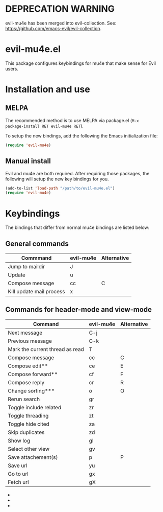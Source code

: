 * DEPRECATION WARNING 
evil-mu4e has been merged into evil-collection. See: https://github.com/emacs-evil/evil-collection.

* evil-mu4e.el
This package configures keybindings for mu4e that make sense for Evil users.

* Installation and use
** MELPA

The recommended method is to use MELPA via package.el (~M-x
package-install RET evil-mu4e RET~).

To setup the new bindings, add the following the Emacs initialization file:

#+BEGIN_SRC emacs-lisp
(require 'evil-mu4e)
#+END_SRC

** Manual install

Evil and mu4e are both required.  After requiring those packages, the following
will setup the new key bindings for you.

#+BEGIN_SRC emacs-lisp
(add-to-list 'load-path "/path/to/evil-mu4e.el")
(require 'evil-mu4e)
#+END_SRC

* Keybindings

The bindings that differ from normal mu4e bindings are listed below:
** General commands
| Commmand                 | evil-mu4e | Alternative |
|--------------------------+-----------+-------------|
| Jump to maildir          | J         |             |
| Update                   | u         |             |
| Compose message          | cc        | C           |
| Kill update mail process | x         |             |

** Commands for header-mode and view-mode
| Command                         | evil-mu4e | Alternative |
|---------------------------------+-----------+-------------|
| Next message                    | C-j       |             |
| Previous message                | C-k       |             |
| Mark the current thread as read | T         |             |
| Compose message                 | cc        | C           |
| Compose edit**                  | ce        | E           |
| Compose forward**               | cf        | F           |
| Compose reply                   | cr        | R           |
| Change sorting***               | o         | O           |
| Rerun search                    | gr        |             |
| Toggle include related          | zr        |             |
| Toggle threading                | zt        |             |
| Toggle hide cited               | za        |             |
| Skip duplicates                 | zd        |             |
| Show log                        | gl        |             |
| Select other view               | gv        |             |
| Save attachement(s)             | p         | P           |
| Save url                        | yu        |             |
| Go to url                       | gx        |             |
| Fetch url                       | gX        |             |


 - * *denotes only in header-mode*
 - ** *denotes Alternative only in header-mode*
 - *** *denotes Alternative only in view-mode*
